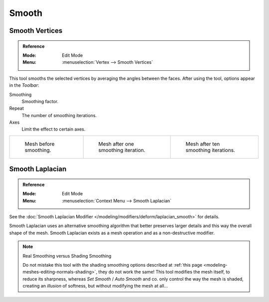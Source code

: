 .. _bpy.ops.mesh.vertices_smooth:
.. _tool-mesh-smooth:

******
Smooth
******

Smooth Vertices
===============

.. admonition:: Reference
   :class: refbox

   :Mode:      Edit Mode
   :Menu:      :menuselection:`Vertex --> Smooth Vertices`

This tool smooths the selected vertices by averaging the angles between the faces.
After using the tool, options appear in the *Toolbar*:

Smoothing
   Smoothing factor.
Repeat
   The number of smoothing iterations.
Axes
   Limit the effect to certain axes.

.. list-table::

   * - .. figure:: /images/modeling_meshes_editing_transform_smooth_mesh-before.png
          :width: 200px

          Mesh before smoothing.

     - .. figure:: /images/modeling_meshes_editing_transform_smooth_mesh-one-iteration.png
          :width: 200px

          Mesh after one smoothing iteration.

     - .. figure:: /images/modeling_meshes_editing_transform_smooth_mesh-ten-iterations.png
          :width: 200px

          Mesh after ten smoothing iterations.

.. seealso:: Subdividing

   Adjusting the *smooth* option after using
   the :doc:`Subdivide </modeling/meshes/editing/subdividing/subdivide>` tool
   results in a more organic shape.

.. seealso:: Smooth Modifier

   The :doc:`Smooth Modifier </modeling/modifiers/deform/smooth>`, which can be limited to a *Vertex Group*,
   is a non-destructive alternative to the Smooth tool.


Smooth Laplacian
================

.. admonition:: Reference
   :class: refbox

   :Mode:      Edit Mode
   :Menu:      :menuselection:`Context Menu --> Smooth Laplacian`

See the :doc:`Smooth Laplacian Modifier </modeling/modifiers/deform/laplacian_smooth>` for details.

Smooth Laplacian uses an alternative smoothing algorithm that better preserves larger details and
this way the overall shape of the mesh. Smooth Laplacian exists as a mesh operation and
as a non-destructive modifier.

.. note:: Real Smoothing versus Shading Smoothing

   Do not mistake this tool with the shading smoothing options described at
   :ref:`this page <modeling-meshes-editing-normals-shading>`, they do not work the same!
   This tool modifies the mesh itself, to reduce its sharpness, whereas *Set Smooth* / *Auto Smooth* and co.
   only control the way the mesh is shaded,
   creating an *illusion* of softness, but without modifying the mesh at all...
